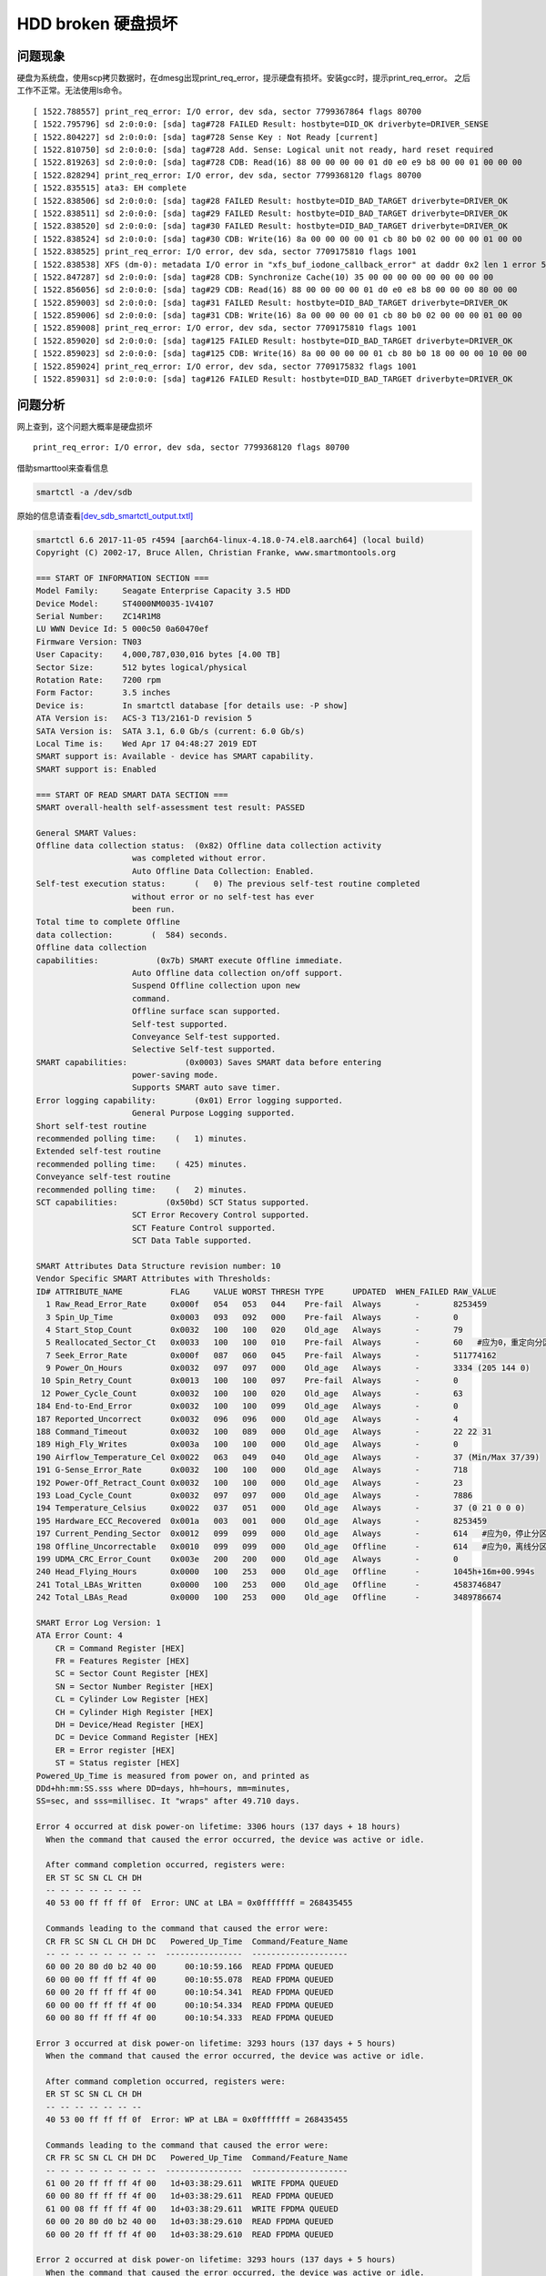 HDD broken 硬盘损坏
===================

问题现象
--------

硬盘为系统盘，使用scp拷贝数据时，在dmesg出现print_req_error，提示硬盘有损坏。安装gcc时，提示print_req_error。
之后工作不正常。无法使用ls命令。

::

   [ 1522.788557] print_req_error: I/O error, dev sda, sector 7799367864 flags 80700
   [ 1522.795796] sd 2:0:0:0: [sda] tag#728 FAILED Result: hostbyte=DID_OK driverbyte=DRIVER_SENSE
   [ 1522.804227] sd 2:0:0:0: [sda] tag#728 Sense Key : Not Ready [current]
   [ 1522.810750] sd 2:0:0:0: [sda] tag#728 Add. Sense: Logical unit not ready, hard reset required
   [ 1522.819263] sd 2:0:0:0: [sda] tag#728 CDB: Read(16) 88 00 00 00 00 01 d0 e0 e9 b8 00 00 01 00 00 00
   [ 1522.828294] print_req_error: I/O error, dev sda, sector 7799368120 flags 80700
   [ 1522.835515] ata3: EH complete
   [ 1522.838506] sd 2:0:0:0: [sda] tag#28 FAILED Result: hostbyte=DID_BAD_TARGET driverbyte=DRIVER_OK
   [ 1522.838511] sd 2:0:0:0: [sda] tag#29 FAILED Result: hostbyte=DID_BAD_TARGET driverbyte=DRIVER_OK
   [ 1522.838520] sd 2:0:0:0: [sda] tag#30 FAILED Result: hostbyte=DID_BAD_TARGET driverbyte=DRIVER_OK
   [ 1522.838524] sd 2:0:0:0: [sda] tag#30 CDB: Write(16) 8a 00 00 00 00 01 cb 80 b0 02 00 00 00 01 00 00
   [ 1522.838525] print_req_error: I/O error, dev sda, sector 7709175810 flags 1001
   [ 1522.838538] XFS (dm-0): metadata I/O error in "xfs_buf_iodone_callback_error" at daddr 0x2 len 1 error 5
   [ 1522.847287] sd 2:0:0:0: [sda] tag#28 CDB: Synchronize Cache(10) 35 00 00 00 00 00 00 00 00 00
   [ 1522.856056] sd 2:0:0:0: [sda] tag#29 CDB: Read(16) 88 00 00 00 00 01 d0 e0 e8 b8 00 00 00 80 00 00
   [ 1522.859003] sd 2:0:0:0: [sda] tag#31 FAILED Result: hostbyte=DID_BAD_TARGET driverbyte=DRIVER_OK
   [ 1522.859006] sd 2:0:0:0: [sda] tag#31 CDB: Write(16) 8a 00 00 00 00 01 cb 80 b0 02 00 00 00 01 00 00
   [ 1522.859008] print_req_error: I/O error, dev sda, sector 7709175810 flags 1001
   [ 1522.859020] sd 2:0:0:0: [sda] tag#125 FAILED Result: hostbyte=DID_BAD_TARGET driverbyte=DRIVER_OK
   [ 1522.859023] sd 2:0:0:0: [sda] tag#125 CDB: Write(16) 8a 00 00 00 00 01 cb 80 b0 18 00 00 00 10 00 00
   [ 1522.859024] print_req_error: I/O error, dev sda, sector 7709175832 flags 1001
   [ 1522.859031] sd 2:0:0:0: [sda] tag#126 FAILED Result: hostbyte=DID_BAD_TARGET driverbyte=DRIVER_OK

问题分析
--------

网上查到，这个问题大概率是硬盘损坏

::

   print_req_error: I/O error, dev sda, sector 7799368120 flags 80700

借助smarttool来查看信息

.. code:: bash

   smartctl -a /dev/sdb

原始的信息请查看\ `[dev_sdb_smartctl_output.txtl] <resources/dev_sdb_smartctl_output.txt>`__

.. code::

   smartctl 6.6 2017-11-05 r4594 [aarch64-linux-4.18.0-74.el8.aarch64] (local build)
   Copyright (C) 2002-17, Bruce Allen, Christian Franke, www.smartmontools.org

   === START OF INFORMATION SECTION ===
   Model Family:     Seagate Enterprise Capacity 3.5 HDD
   Device Model:     ST4000NM0035-1V4107
   Serial Number:    ZC14R1M8
   LU WWN Device Id: 5 000c50 0a60470ef
   Firmware Version: TN03
   User Capacity:    4,000,787,030,016 bytes [4.00 TB]
   Sector Size:      512 bytes logical/physical
   Rotation Rate:    7200 rpm
   Form Factor:      3.5 inches
   Device is:        In smartctl database [for details use: -P show]
   ATA Version is:   ACS-3 T13/2161-D revision 5
   SATA Version is:  SATA 3.1, 6.0 Gb/s (current: 6.0 Gb/s)
   Local Time is:    Wed Apr 17 04:48:27 2019 EDT
   SMART support is: Available - device has SMART capability.
   SMART support is: Enabled

   === START OF READ SMART DATA SECTION ===
   SMART overall-health self-assessment test result: PASSED

   General SMART Values:
   Offline data collection status:  (0x82) Offline data collection activity
                       was completed without error.
                       Auto Offline Data Collection: Enabled.
   Self-test execution status:      (   0) The previous self-test routine completed
                       without error or no self-test has ever 
                       been run.
   Total time to complete Offline 
   data collection:        (  584) seconds.
   Offline data collection
   capabilities:            (0x7b) SMART execute Offline immediate.
                       Auto Offline data collection on/off support.
                       Suspend Offline collection upon new
                       command.
                       Offline surface scan supported.
                       Self-test supported.
                       Conveyance Self-test supported.
                       Selective Self-test supported.
   SMART capabilities:            (0x0003) Saves SMART data before entering
                       power-saving mode.
                       Supports SMART auto save timer.
   Error logging capability:        (0x01) Error logging supported.
                       General Purpose Logging supported.
   Short self-test routine 
   recommended polling time:    (   1) minutes.
   Extended self-test routine
   recommended polling time:    ( 425) minutes.
   Conveyance self-test routine
   recommended polling time:    (   2) minutes.
   SCT capabilities:          (0x50bd) SCT Status supported.
                       SCT Error Recovery Control supported.
                       SCT Feature Control supported.
                       SCT Data Table supported.

   SMART Attributes Data Structure revision number: 10
   Vendor Specific SMART Attributes with Thresholds:
   ID# ATTRIBUTE_NAME          FLAG     VALUE WORST THRESH TYPE      UPDATED  WHEN_FAILED RAW_VALUE
     1 Raw_Read_Error_Rate     0x000f   054   053   044    Pre-fail  Always       -       8253459
     3 Spin_Up_Time            0x0003   093   092   000    Pre-fail  Always       -       0
     4 Start_Stop_Count        0x0032   100   100   020    Old_age   Always       -       79
     5 Reallocated_Sector_Ct   0x0033   100   100   010    Pre-fail  Always       -       60   #应为0，重定向分区，一般是硬盘损坏时由硬盘自行完成
     7 Seek_Error_Rate         0x000f   087   060   045    Pre-fail  Always       -       511774162
     9 Power_On_Hours          0x0032   097   097   000    Old_age   Always       -       3334 (205 144 0)
    10 Spin_Retry_Count        0x0013   100   100   097    Pre-fail  Always       -       0
    12 Power_Cycle_Count       0x0032   100   100   020    Old_age   Always       -       63
   184 End-to-End_Error        0x0032   100   100   099    Old_age   Always       -       0
   187 Reported_Uncorrect      0x0032   096   096   000    Old_age   Always       -       4
   188 Command_Timeout         0x0032   100   089   000    Old_age   Always       -       22 22 31
   189 High_Fly_Writes         0x003a   100   100   000    Old_age   Always       -       0
   190 Airflow_Temperature_Cel 0x0022   063   049   040    Old_age   Always       -       37 (Min/Max 37/39)
   191 G-Sense_Error_Rate      0x0032   100   100   000    Old_age   Always       -       718
   192 Power-Off_Retract_Count 0x0032   100   100   000    Old_age   Always       -       23
   193 Load_Cycle_Count        0x0032   097   097   000    Old_age   Always       -       7886
   194 Temperature_Celsius     0x0022   037   051   000    Old_age   Always       -       37 (0 21 0 0 0)
   195 Hardware_ECC_Recovered  0x001a   003   001   000    Old_age   Always       -       8253459
   197 Current_Pending_Sector  0x0012   099   099   000    Old_age   Always       -       614   #应为0，停止分区，这些分区处于停止状态
   198 Offline_Uncorrectable   0x0010   099   099   000    Old_age   Offline      -       614   #应为0，离线分区。表示不可用
   199 UDMA_CRC_Error_Count    0x003e   200   200   000    Old_age   Always       -       0
   240 Head_Flying_Hours       0x0000   100   253   000    Old_age   Offline      -       1045h+16m+00.994s
   241 Total_LBAs_Written      0x0000   100   253   000    Old_age   Offline      -       4583746847
   242 Total_LBAs_Read         0x0000   100   253   000    Old_age   Offline      -       3489786674

   SMART Error Log Version: 1
   ATA Error Count: 4
       CR = Command Register [HEX]
       FR = Features Register [HEX]
       SC = Sector Count Register [HEX]
       SN = Sector Number Register [HEX]
       CL = Cylinder Low Register [HEX]
       CH = Cylinder High Register [HEX]
       DH = Device/Head Register [HEX]
       DC = Device Command Register [HEX]
       ER = Error register [HEX]
       ST = Status register [HEX]
   Powered_Up_Time is measured from power on, and printed as
   DDd+hh:mm:SS.sss where DD=days, hh=hours, mm=minutes,
   SS=sec, and sss=millisec. It "wraps" after 49.710 days.

   Error 4 occurred at disk power-on lifetime: 3306 hours (137 days + 18 hours)
     When the command that caused the error occurred, the device was active or idle.

     After command completion occurred, registers were:
     ER ST SC SN CL CH DH
     -- -- -- -- -- -- --
     40 53 00 ff ff ff 0f  Error: UNC at LBA = 0x0fffffff = 268435455

     Commands leading to the command that caused the error were:
     CR FR SC SN CL CH DH DC   Powered_Up_Time  Command/Feature_Name
     -- -- -- -- -- -- -- --  ----------------  --------------------
     60 00 20 80 d0 b2 40 00      00:10:59.166  READ FPDMA QUEUED
     60 00 00 ff ff ff 4f 00      00:10:55.078  READ FPDMA QUEUED
     60 00 20 ff ff ff 4f 00      00:10:54.341  READ FPDMA QUEUED
     60 00 00 ff ff ff 4f 00      00:10:54.334  READ FPDMA QUEUED
     60 00 80 ff ff ff 4f 00      00:10:54.333  READ FPDMA QUEUED

   Error 3 occurred at disk power-on lifetime: 3293 hours (137 days + 5 hours)
     When the command that caused the error occurred, the device was active or idle.

     After command completion occurred, registers were:
     ER ST SC SN CL CH DH
     -- -- -- -- -- -- --
     40 53 00 ff ff ff 0f  Error: WP at LBA = 0x0fffffff = 268435455

     Commands leading to the command that caused the error were:
     CR FR SC SN CL CH DH DC   Powered_Up_Time  Command/Feature_Name
     -- -- -- -- -- -- -- --  ----------------  --------------------
     61 00 20 ff ff ff 4f 00   1d+03:38:29.611  WRITE FPDMA QUEUED
     60 00 80 ff ff ff 4f 00   1d+03:38:29.611  READ FPDMA QUEUED
     61 00 08 ff ff ff 4f 00   1d+03:38:29.611  WRITE FPDMA QUEUED
     60 00 20 80 d0 b2 40 00   1d+03:38:29.610  READ FPDMA QUEUED
     60 00 20 ff ff ff 4f 00   1d+03:38:29.610  READ FPDMA QUEUED

   Error 2 occurred at disk power-on lifetime: 3293 hours (137 days + 5 hours)
     When the command that caused the error occurred, the device was active or idle.

     After command completion occurred, registers were:
     ER ST SC SN CL CH DH
     -- -- -- -- -- -- --
     40 53 00 ff ff ff 0f  Error: WP at LBA = 0x0fffffff = 268435455

     Commands leading to the command that caused the error were:
     CR FR SC SN CL CH DH DC   Powered_Up_Time  Command/Feature_Name
     -- -- -- -- -- -- -- --  ----------------  --------------------
     61 00 08 ff ff ff 4f 00   1d+03:37:57.039  WRITE FPDMA QUEUED
     60 00 20 80 d0 b2 40 00   1d+03:37:53.278  READ FPDMA QUEUED
     60 00 00 ff ff ff 4f 00   1d+03:37:51.151  READ FPDMA QUEUED
     60 00 20 ff ff ff 4f 00   1d+03:37:51.146  READ FPDMA QUEUED
     60 00 20 ff ff ff 4f 00   1d+03:37:51.140  READ FPDMA QUEUED

   Error 1 occurred at disk power-on lifetime: 3287 hours (136 days + 23 hours)
     When the command that caused the error occurred, the device was active or idle.

     After command completion occurred, registers were:
     ER ST SC SN CL CH DH
     -- -- -- -- -- -- --
     40 53 00 ff ff ff 0f  Error: UNC at LBA = 0x0fffffff = 268435455

     Commands leading to the command that caused the error were:
     CR FR SC SN CL CH DH DC   Powered_Up_Time  Command/Feature_Name
     -- -- -- -- -- -- -- --  ----------------  --------------------
     60 00 20 80 d0 b2 40 00      22:32:51.562  READ FPDMA QUEUED
     60 00 00 ff ff ff 4f 00      22:32:45.502  READ FPDMA QUEUED
     60 00 20 ff ff ff 4f 00      22:32:45.497  READ FPDMA QUEUED
     60 00 20 ff ff ff 4f 00      22:32:45.491  READ FPDMA QUEUED
     60 00 20 ff ff ff 4f 00      22:32:45.484  READ FPDMA QUEUED

   SMART Self-test log structure revision number 1
   Num  Test_Description    Status                  Remaining  LifeTime(hours)  LBA_of_first_error
   # 1  Short offline       Completed: read failure       90%      3232         548968
   # 2  Short offline       Completed: read failure       90%      3231         548964
   # 3  Short offline       Completed: read failure       90%      3231         548969
   # 4  Short offline       Completed: read failure       90%      3206         548969

   SMART Selective self-test log data structure revision number 1
    SPAN  MIN_LBA  MAX_LBA  CURRENT_TEST_STATUS
       1        0        0  Not_testing
       2        0        0  Not_testing
       3        0        0  Not_testing
       4        0        0  Not_testing
       5        0        0  Not_testing
   Selective self-test flags (0x0):
     After scanning selected spans, do NOT read-scan remainder of disk.
   If Selective self-test is pending on power-up, resume after 0 minute delay.


